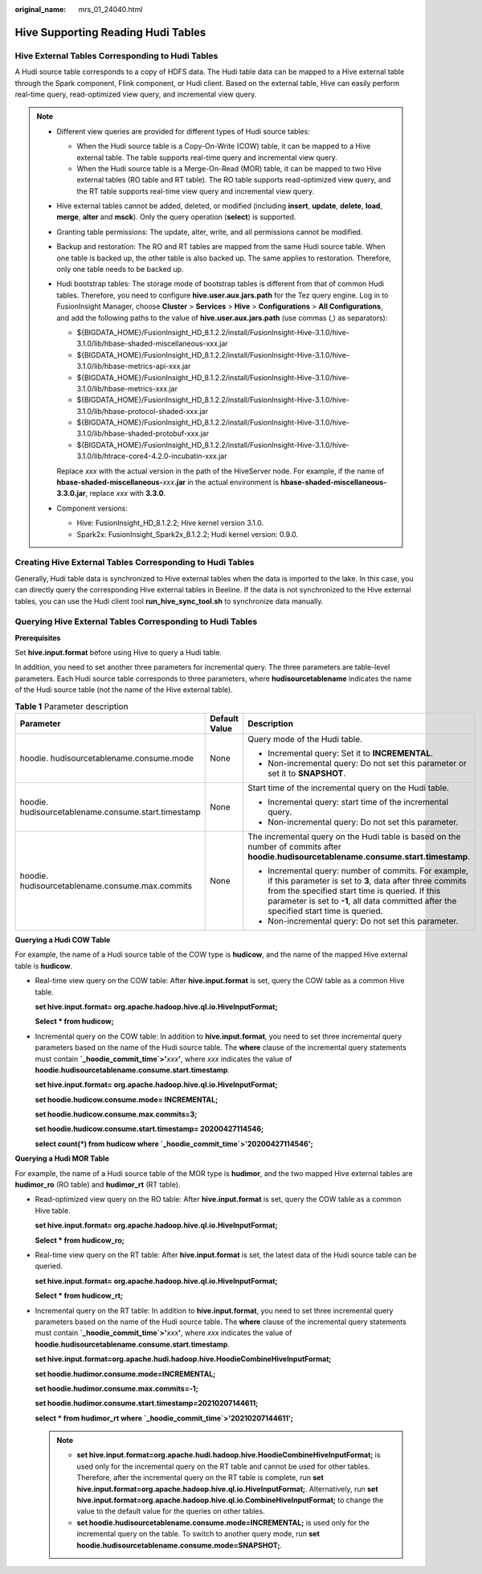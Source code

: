 :original_name: mrs_01_24040.html

.. _mrs_01_24040:

Hive Supporting Reading Hudi Tables
===================================

Hive External Tables Corresponding to Hudi Tables
-------------------------------------------------

A Hudi source table corresponds to a copy of HDFS data. The Hudi table data can be mapped to a Hive external table through the Spark component, Flink component, or Hudi client. Based on the external table, Hive can easily perform real-time query, read-optimized view query, and incremental view query.

.. note::

   -  Different view queries are provided for different types of Hudi source tables:

      -  When the Hudi source table is a Copy-On-Write (COW) table, it can be mapped to a Hive external table. The table supports real-time query and incremental view query.
      -  When the Hudi source table is a Merge-On-Read (MOR) table, it can be mapped to two Hive external tables (RO table and RT table). The RO table supports read-optimized view query, and the RT table supports real-time view query and incremental view query.

   -  Hive external tables cannot be added, deleted, or modified (including **insert**, **update**, **delete**, **load**, **merge**, **alter** and **msck**). Only the query operation (**select**) is supported.

   -  Granting table permissions: The update, alter, write, and all permissions cannot be modified.

   -  Backup and restoration: The RO and RT tables are mapped from the same Hudi source table. When one table is backed up, the other table is also backed up. The same applies to restoration. Therefore, only one table needs to be backed up.

   -  Hudi bootstrap tables: The storage mode of bootstrap tables is different from that of common Hudi tables. Therefore, you need to configure **hive.user.aux.jars.path** for the Tez query engine. Log in to FusionInsight Manager, choose **Cluster** > **Services** > **Hive** > **Configurations** > **All Configurations**, and add the following paths to the value of **hive.user.aux.jars.path** (use commas (,) as separators):

      -  ${BIGDATA_HOME}/FusionInsight_HD\_8.1.2.2/install/FusionInsight-Hive-3.1.0/hive-3.1.0/lib/hbase-shaded-miscellaneous-xxx.jar
      -  ${BIGDATA_HOME}/FusionInsight_HD\_8.1.2.2/install/FusionInsight-Hive-3.1.0/hive-3.1.0/lib/hbase-metrics-api-xxx.jar
      -  ${BIGDATA_HOME}/FusionInsight_HD\_8.1.2.2/install/FusionInsight-Hive-3.1.0/hive-3.1.0/lib/hbase-metrics-xxx.jar
      -  ${BIGDATA_HOME}/FusionInsight_HD\_8.1.2.2/install/FusionInsight-Hive-3.1.0/hive-3.1.0/lib/hbase-protocol-shaded-xxx.jar
      -  ${BIGDATA_HOME}/FusionInsight_HD\_8.1.2.2/install/FusionInsight-Hive-3.1.0/hive-3.1.0/lib/hbase-shaded-protobuf-xxx.jar
      -  ${BIGDATA_HOME}/FusionInsight_HD\_8.1.2.2/install/FusionInsight-Hive-3.1.0/hive-3.1.0/lib/htrace-core4-4.2.0-incubatin-xxx.jar

      Replace *xxx* with the actual version in the path of the HiveServer node. For example, if the name of **hbase-shaded-miscellaneous-**\ *xxx*\ **.jar** in the actual environment is **hbase-shaded-miscellaneous-3.3.0.jar**, replace *xxx* with **3.3.0**.

   -  Component versions:

      -  Hive: FusionInsight_HD\_8.1.2.2; Hive kernel version 3.1.0.
      -  Spark2x: FusionInsight_Spark2x\_8.1.2.2; Hudi kernel version: 0.9.0.

Creating Hive External Tables Corresponding to Hudi Tables
----------------------------------------------------------

Generally, Hudi table data is synchronized to Hive external tables when the data is imported to the lake. In this case, you can directly query the corresponding Hive external tables in Beeline. If the data is not synchronized to the Hive external tables, you can use the Hudi client tool **run_hive_sync_tool.sh** to synchronize data manually.

Querying Hive External Tables Corresponding to Hudi Tables
----------------------------------------------------------

**Prerequisites**

Set **hive.input.format** before using Hive to query a Hudi table.

In addition, you need to set another three parameters for incremental query. The three parameters are table-level parameters. Each Hudi source table corresponds to three parameters, where **hudisourcetablename** indicates the name of the Hudi source table (not the name of the Hive external table).

.. table:: **Table 1** Parameter description

   +-----------------------------------------------------+-----------------------+---------------------------------------------------------------------------------------------------------------------------------------------------------------------------------------------------------------------------------------------------------------+
   | Parameter                                           | Default Value         | Description                                                                                                                                                                                                                                                   |
   +=====================================================+=======================+===============================================================================================================================================================================================================================================================+
   | hoodie. hudisourcetablename.consume.mode            | None                  | Query mode of the Hudi table.                                                                                                                                                                                                                                 |
   |                                                     |                       |                                                                                                                                                                                                                                                               |
   |                                                     |                       | -  Incremental query: Set it to **INCREMENTAL**.                                                                                                                                                                                                              |
   |                                                     |                       | -  Non-incremental query: Do not set this parameter or set it to **SNAPSHOT**.                                                                                                                                                                                |
   +-----------------------------------------------------+-----------------------+---------------------------------------------------------------------------------------------------------------------------------------------------------------------------------------------------------------------------------------------------------------+
   | hoodie. hudisourcetablename.consume.start.timestamp | None                  | Start time of the incremental query on the Hudi table.                                                                                                                                                                                                        |
   |                                                     |                       |                                                                                                                                                                                                                                                               |
   |                                                     |                       | -  Incremental query: start time of the incremental query.                                                                                                                                                                                                    |
   |                                                     |                       | -  Non-incremental query: Do not set this parameter.                                                                                                                                                                                                          |
   +-----------------------------------------------------+-----------------------+---------------------------------------------------------------------------------------------------------------------------------------------------------------------------------------------------------------------------------------------------------------+
   | hoodie. hudisourcetablename.consume.max.commits     | None                  | The incremental query on the Hudi table is based on the number of commits after **hoodie.hudisourcetablename.consume.start.timestamp**.                                                                                                                       |
   |                                                     |                       |                                                                                                                                                                                                                                                               |
   |                                                     |                       | -  Incremental query: number of commits. For example, if this parameter is set to **3**, data after three commits from the specified start time is queried. If this parameter is set to **-1**, all data committed after the specified start time is queried. |
   |                                                     |                       | -  Non-incremental query: Do not set this parameter.                                                                                                                                                                                                          |
   +-----------------------------------------------------+-----------------------+---------------------------------------------------------------------------------------------------------------------------------------------------------------------------------------------------------------------------------------------------------------+

**Querying a Hudi COW Table**

For example, the name of a Hudi source table of the COW type is **hudicow**, and the name of the mapped Hive external table is **hudicow**.

-  Real-time view query on the COW table: After **hive.input.format** is set, query the COW table as a common Hive table.

   **set hive.input.format= org.apache.hadoop.hive.ql.io.HiveInputFormat;**

   **Select \* from hudicow;**

-  Incremental query on the COW table: In addition to **hive.input.format**, you need to set three incremental query parameters based on the name of the Hudi source table. The **where** clause of the incremental query statements must contain **\`_hoodie_commit_time`>'**\ *xxx*\ **'**, where *xxx* indicates the value of **hoodie.hudisourcetablename.consume.start.timestamp**.

   **set hive.input.format= org.apache.hadoop.hive.ql.io.HiveInputFormat;**

   **set hoodie.hudicow.consume.mode= INCREMENTAL;**

   **set hoodie.hudicow.consume.max.commits=3;**

   **set hoodie.hudicow.consume.start.timestamp= 20200427114546;**

   **select count(*) from hudicow where \`_hoodie_commit_time`>'20200427114546';**

**Querying a Hudi MOR Table**

For example, the name of a Hudi source table of the MOR type is **hudimor**, and the two mapped Hive external tables are **hudimor_ro** (RO table) and **hudimor_rt** (RT table).

-  Read-optimized view query on the RO table: After **hive.input.format** is set, query the COW table as a common Hive table.

   **set hive.input.format= org.apache.hadoop.hive.ql.io.HiveInputFormat;**

   **Select \* from hudicow_ro;**

-  Real-time view query on the RT table: After **hive.input.format** is set, the latest data of the Hudi source table can be queried.

   **set hive.input.format= org.apache.hadoop.hive.ql.io.HiveInputFormat;**

   **Select \* from hudicow_rt;**

-  Incremental query on the RT table: In addition to **hive.input.format**, you need to set three incremental query parameters based on the name of the Hudi source table. The **where** clause of the incremental query statements must contain **\`_hoodie_commit_time`>'**\ *xxx*\ **'**, where *xxx* indicates the value of **hoodie.hudisourcetablename.consume.start.timestamp**.

   **set hive.input.format=org.apache.hudi.hadoop.hive.HoodieCombineHiveInputFormat;**

   **set hoodie.hudimor.consume.mode=INCREMENTAL;**

   **set hoodie.hudimor.consume.max.commits=-1;**

   **set hoodie.hudimor.consume.start.timestamp=20210207144611;**

   **select \* from hudimor_rt where \`_hoodie_commit_time`>'20210207144611';**

   .. note::

      -  **set hive.input.format=org.apache.hudi.hadoop.hive.HoodieCombineHiveInputFormat;** is used only for the incremental query on the RT table and cannot be used for other tables. Therefore, after the incremental query on the RT table is complete, run **set hive.input.format=org.apache.hadoop.hive.ql.io.HiveInputFormat;**. Alternatively, run **set hive.input.format=org.apache.hadoop.hive.ql.io.CombineHiveInputFormat;** to change the value to the default value for the queries on other tables.
      -  **set hoodie.hudisourcetablename.consume.mode=INCREMENTAL;** is used only for the incremental query on the table. To switch to another query mode, run **set hoodie.hudisourcetablename.consume.mode=SNAPSHOT;**.
